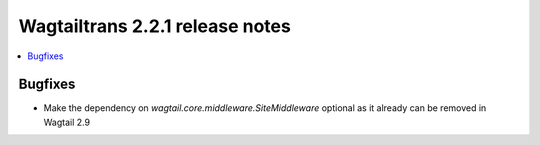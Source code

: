 ================================
Wagtailtrans 2.2.1 release notes
================================

.. contents::
    :local:
    :depth: 1

Bugfixes
~~~~~~~~

- Make the dependency on `wagtail.core.middleware.SiteMiddleware` optional as it already can be removed in Wagtail 2.9
